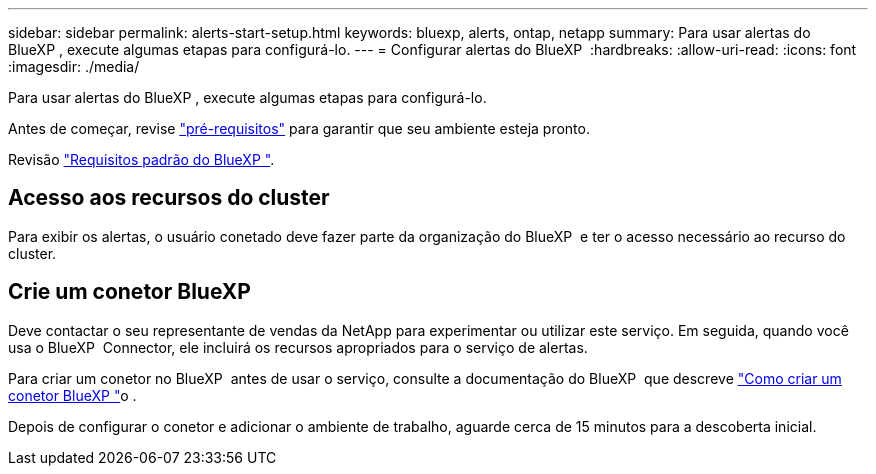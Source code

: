 ---
sidebar: sidebar 
permalink: alerts-start-setup.html 
keywords: bluexp, alerts, ontap, netapp 
summary: Para usar alertas do BlueXP , execute algumas etapas para configurá-lo. 
---
= Configurar alertas do BlueXP 
:hardbreaks:
:allow-uri-read: 
:icons: font
:imagesdir: ./media/


[role="lead"]
Para usar alertas do BlueXP , execute algumas etapas para configurá-lo.

Antes de começar, revise link:alerts-start-prerequisites.html["pré-requisitos"] para garantir que seu ambiente esteja pronto.

Revisão https://docs.netapp.com/us-en/cloud-manager-setup-admin/reference-checklist-cm.html["Requisitos padrão do BlueXP "^].



== Acesso aos recursos do cluster

Para exibir os alertas, o usuário conetado deve fazer parte da organização do BlueXP  e ter o acesso necessário ao recurso do cluster.



== Crie um conetor BlueXP 

Deve contactar o seu representante de vendas da NetApp para experimentar ou utilizar este serviço. Em seguida, quando você usa o BlueXP  Connector, ele incluirá os recursos apropriados para o serviço de alertas.

Para criar um conetor no BlueXP  antes de usar o serviço, consulte a documentação do BlueXP  que descreve https://docs.netapp.com/us-en/cloud-manager-setup-admin/concept-connectors.html["Como criar um conetor BlueXP "^]o .

Depois de configurar o conetor e adicionar o ambiente de trabalho, aguarde cerca de 15 minutos para a descoberta inicial.
